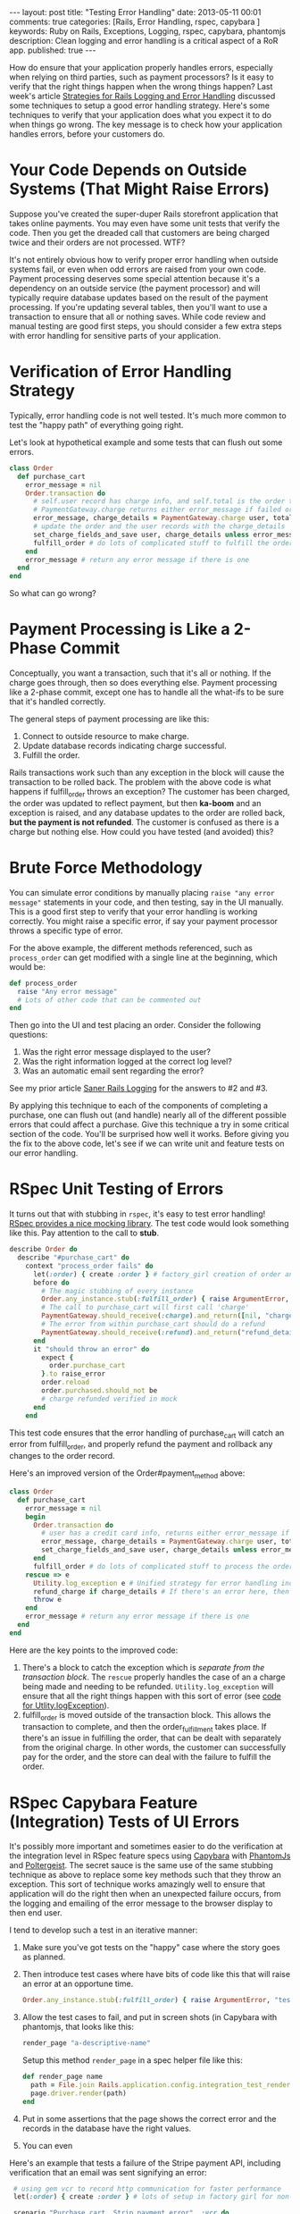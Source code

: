 #+BEGIN_HTML
---
layout: post
title: "Testing Error Handling"
date: 2013-05-11 00:01
comments: true
categories: [Rails, Error Handling, rspec, capybara ]
keywords: Ruby on Rails, Exceptions, Logging, rspec, capybara, phantomjs
description: Clean logging and error handling is a critical aspect of a RoR app.
published: true
---
#+END_HTML
How do ensure that your application properly handles errors, especially when
relying on third parties, such as payment processors? Is it easy to verify that
the right things happen when the wrong things happen? Last week's article
[[http://www.railsonmaui.com/blog/2013/05/08/strategies-for-rails-logging-and-error-handling/][Strategies for Rails Logging and Error Handling]] discussed some techniques to
setup a good error handling strategy. Here's some techniques to verify that your
application does what you expect it to do when things go wrong. The key message
is to check how your application handles errors, before your customers do.

* Your Code Depends on Outside Systems (That Might Raise Errors)
Suppose you've created the super-duper Rails storefront application that takes
online payments. You may even have some unit tests that verify the code. Then
you get the dreaded call that customers are being charged twice and their
orders are not processed. WTF?

It's not entirely obvious how to verify proper error handling when outside
systems fail, or even when odd errors are raised from your own code. Payment
processing deserves some special attention because it's a dependency on an
outside service (the payment processor) and will typically require database
updates based on the result of the payment processing. If you're updating
several tables, then you'll want to use a transaction to ensure that all or
nothing saves. While code review and manual testing are good first steps, you
should consider a few extra steps with error handling for sensitive parts of
your application.


* Verification of Error Handling Strategy
Typically, error handling code is not well tested. It's much more common to test
the "happy path" of everything going right.

Let's look at hypothetical example and some tests that can flush out some
errors.

#+BEGIN_SRC ruby
class Order
  def purchase_cart
    error_message = nil
    Order.transaction do
      # self.user record has charge info, and self.total is the order total
      # PaymentGateway.charge returns either error_message if failed or charge_details if success
      error_message, charge_details = PaymentGateway.charge user, total
      # update the order and the user records with the charge_details
      set_charge_fields_and_save user, charge_details unless error_message # update the order to indicated purchased
      fulfill_order # do lots of complicated stuff to fulfill the order
    end
    error_message # return any error message if there is one
  end
end
#+END_SRC

So what can go wrong?

* Payment Processing is Like a 2-Phase Commit
Conceptually, you want a transaction, such that it's all or nothing. If the
charge goes through, then so does everything else. Payment processing like a
2-phase commit, except one has to handle all the what-ifs to be sure that it's
handled correctly.

The general steps of payment processing are like this:
  1. Connect to outside resource to make charge.
  2. Update database records indicating charge successful.
  3. Fulfill the order.

Rails transactions work such than any exception in the block will cause the
transaction to be rolled back. The problem with the above code is what happens
if fulfill_order throws an exception? The customer has been charged, the order
was updated to reflect payment, but then *ka-boom* and an exception is raised,
and any database updates to the order are rolled back, *but the payment is not
refunded*. The customer is confused as there is a charge but nothing else. How
could you have tested (and avoided) this?

* Brute Force Methodology
You can simulate error conditions by manually placing =raise "any error message"=
statements in your code, and then testing, say in the UI manually. This is a
good first step to verify that your error handling is working correctly. You
might raise a specific error, if say your payment processor throws a specific
type of error.

For the above example, the different methods referenced, such as =process_order=
can get modified with a single line at the beginning, which would be:

#+BEGIN_SRC ruby
def process_order
  raise "Any error message"
  # Lots of other code that can be commented out
end
#+END_SRC

Then go into the UI and test placing an order. Consider the following questions:
1. Was the right error message displayed to the user?
2. Was the right information logged at the correct log level?
3. Was an automatic email sent regarding the error?

See my prior article [[http:/blog/2013/05/08/saner-rails-logging/][Saner Rails Logging]] for the answers to #2 and #3.

By applying this technique to each of the components of completing a purchase,
one can flush out (and handle) nearly all of the different possible errors that
could affect a purchase. Give this technique a try in some critical section of
the code. You'll be surprised how well it works. Before giving you the fix to
the above code, let's see if we can write unit and feature tests on our error
handling.

* RSpec Unit Testing of Errors
It turns out that with stubbing in =rspec=, it's easy to test error handling!
[[https://www.relishapp.com/rspec/rspec-mocks/v/2-13/docs/method-stubs][RSpec provides a nice mocking library]]. The test code would look something like
this. Pay attention to the call to *stub*.

#+BEGIN_SRC ruby
describe Order do
  describe "#purchase_cart" do
    context "process_order fails" do
      let(:order) { create :order } # factory_girl creation of order and related objects
      before do
        # The magic stubbing of every instance
        Order.any_instance.stub(:fulfill_order) { raise ArgumentError, "test error" }
        # The call to purchase_cart will first call 'charge'
        PaymentGateway.should_receive(:charge).and_return([nil, "charge_details"])
        # The error from within purchase_cart should do a refund
        PaymentGateway.should_receive(:refund).and_return("refund_details")
      end
      it "should throw an error" do
        expect {
          order.purchase_cart
        }.to raise_error
        order.reload
        order.purchased.should_not be
        # charge refunded verified in mock
      end
    end
#+END_SRC

This test code ensures that the error handling of purchase_cart will catch an
error from fulfill_order, and properly refund the payment and rollback any
changes to the order record.

Here's an improved version of the Order#payment_method above:
#+BEGIN_SRC ruby
class Order
  def purchase_cart
    error_message = nil
    begin
      Order.transaction do
        # user has a credit card info, returns either error_message if failed or charge_details if success
        error_message, charge_details = PaymentGateway.charge user, total
        set_charge_fields_and_save user, charge_details unless error_message # update the order to indicated purchased
      end
      fulfill_order # do lots of complicated stuff to process the order, do this outside of the original tx, so that the payment info can be committed.
    rescue => e
      Utility.log_exception e # Unified strategy for error handling including email notification, see below
      refund_charge if charge_details # If there's an error here, then sys admins will have to manually refund the charge.
      throw e
    end
    error_message # return any error message if there is one
  end
end
#+END_SRC

Here are the key points to the improved code:
1. There's a block to catch the exception which is /separate from the
   transaction block/. The =rescue= properly handles the case of an a charge
   being made and needing to be refunded. =Utility.log_exception= will ensure
   that all the right things happen with this sort of error (see [[http:/blog/2013/05/08/saner-rails-logging/][code for
   Utlity.logException]]).
2. fulfill_order is moved outside of the transaction block. This allows the
   transaction to complete, and then the order_fulfillment takes place. If
   there's an issue in fulfilling the order, that can be dealt with separately
   from the original charge. In other words, the customer can successfully pay
   for the order, and the store can deal with the failure to fulfill the order.

* RSpec Capybara Feature (Integration) Tests of UI Errors
It's possibly more important and sometimes easier to do the verification at the
integration level in RSpec feature specs using [[https://github.com/jnicklas/capybara][Capybara]] with [[http://phantomjs.org/][PhantomJs]] and
[[https://github.com/jonleighton/poltergeist][Poltergeist]]. The secret sauce is the same use of the same stubbing technique as
above to replace some key methods such that they throw an exception. This sort
of technique works amazingly well to ensure that application will do the right
then when an unexpected failure occurs, from the logging and emailing of the
error message to the browser display to then end user.

I tend to develop such a test in an iterative manner:
1. Make sure you've got tests on the "happy" case where the story goes as
   planned.
2. Then introduce test cases where have bits of code like this that will raise
   an error at an opportune time.
   #+BEGIN_SRC ruby
     Order.any_instance.stub(:fulfill_order) { raise ArgumentError, "test error" }
   #+END_SRC
3. Allow the test cases to fail, and put in screen shots (in Capybara with
   phantomjs, that looks like this:
   #+BEGIN_SRC ruby
   render_page "a-descriptive-name"
   #+END_SRC
   Setup this method =render_page= in a spec helper file like this:
   #+BEGIN_SRC ruby
   def render_page name
     path = File.join Rails.application.config.integration_test_render_dir, "#{name}.png"
     page.driver.render(path)
   end
   #+END_SRC
4. Put in some assertions that the page shows the correct error and the records
   in the database have the right values.
5. You can even

Here's an example that tests a failure of the Stripe payment API, including
verification that an email was sent signifying an error:

#+BEGIN_SRC ruby
  # using gem vcr to record http communication for faster performance
  let(:order) { create :order } # lots of setup in factory girl for non-purchased order

  scenario "Purchase cart, Strip payment error", :vcr do
    # Setup the stub -- the secret sauce to this test
    error_content = "Testing error handling exception message"
    PaymentGateway.stub(:charge) { raise Stripe::InvalidRequestError.new(error_content, 'id') }
    place_order
    page.should have_content error_content
    page.should have_content "Error purchasing"
    order.reload
    order.purchased.should_not be
  end

  def place_order
   login_as(user, :scope => :user)
   visit shopping_cart_path
   page.should have_selector('.total .price', :text => in_dollars(order.total))
   page.render_page("purchase-cart-1")
   click_link "CHECKOUT"
   fill_in_credit_card_info # utility test method to fill in credit card data
   page.should have_selector('.total .price', :text => in_dollars(order.total))
   render_page("purchase-cart-with-payment-info-2")
   click_on "PURCHASE"
   wait_for_spinners # method to wait for the busy spinner to stop
   render_page("purchase-cart-after-click-purchase-3")
   validate_error_emailed
 end

 # example of how you verify that an error was emailed
 def validate_error_emailed
   email = ActionMailer::Base.deliveries.last
   email.should_not be_nil
   email.to.should_not include(order.user.email)
   email.to.should include('whoever@gets-error.com')
 end
#+END_SRC

* Conclusion
If you aren't simulating how your application responds to errors, then you'll
eventually find out, and the result might not be as good as you'd prefer. You
can simulate errors with the very simple and quick technique of a well placed
=raise "some error"=, and then testing in a UI. Or you might prefer the
robustness of unit or feature tests using stubbing. Either way, the key message
is to check how your application handles errors, before your customers do.
